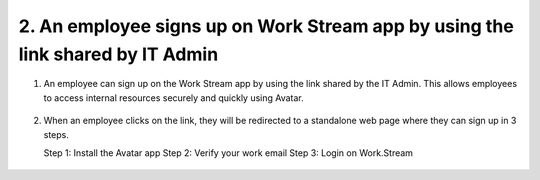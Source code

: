 2. An employee signs up on Work Stream app by using the link shared by IT Admin
===============================================================================

1. An employee can sign up on the Work Stream app by using the link shared by the IT Admin. 
   This allows employees to access internal resources securely and quickly using Avatar. 

.. figure:: _static/images/a13.png

   :alt: 

2. When an employee clicks on the link, they will be redirected to a standalone web page where they can sign up in 3 steps. 

   Step 1: Install the Avatar app 
   Step 2: Verify your work email 
   Step 3: Login on Work.Stream 

.. figure:: _static/images/a14.png

   :alt: 